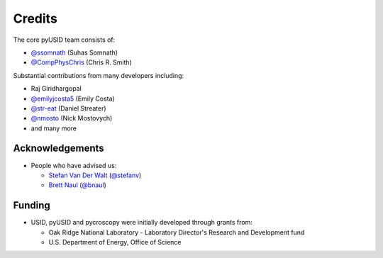 Credits
-------
The core pyUSID team consists of:

* `@ssomnath <https://github.com/ssomnath>`_ (Suhas Somnath)
* `@CompPhysChris <https://github.com/CompPhysChris>`_ (Chris R. Smith)

Substantial contributions from many developers including:

* Raj Giridhargopal
* `@emilyjcosta5 <https://github.com/emilyjcosta5>`_ (Emily Costa)
* `@str-eat <https://github.com/str-eat>`_ (Daniel Streater)
* `@nmosto <https://github.com/nmosto>`_ (Nick Mostovych)
* and many more

Acknowledgements
~~~~~~~~~~~~~~~~
* People who have advised us:

  * `Stefan Van Der Walt <https://bids.berkeley.edu/people/stéfan-van-der-walt>`_ (`@stefanv <https://github.com/stefanv>`_)
  * `Brett Naul <https://www.linkedin.com/in/brett-naul-46845b66>`_ (`@bnaul <https://github.com/bnaul>`_)

Funding
~~~~~~~
* USID, pyUSID and pycroscopy were initially developed through grants from:

  * Oak Ridge National Laboratory - Laboratory Director's Research and Development fund
  * U.S. Department of Energy, Office of Science